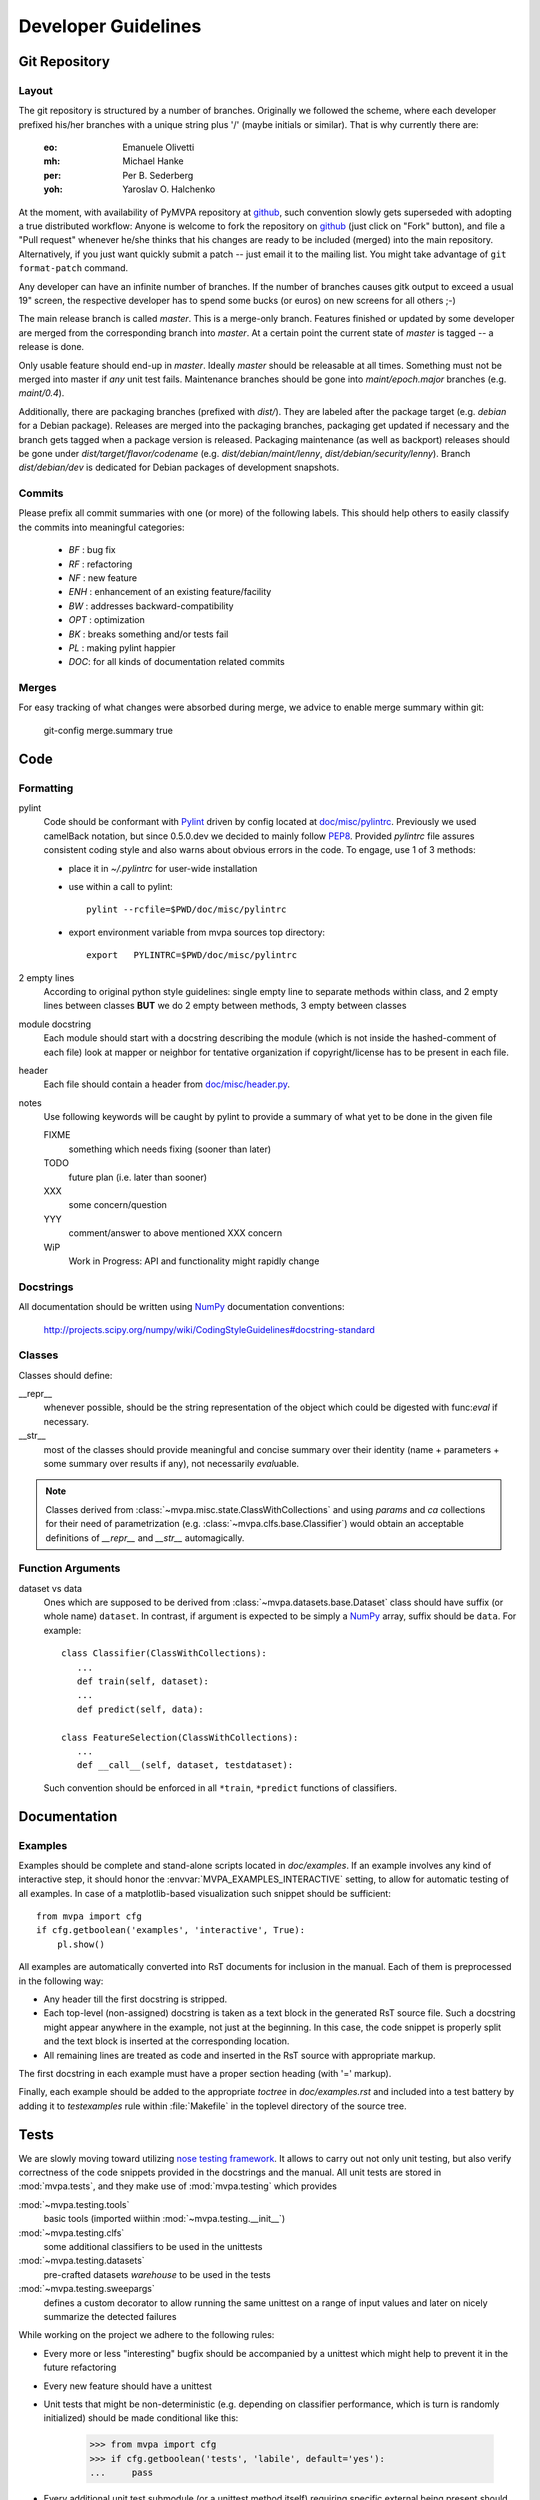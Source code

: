 .. -*- mode: rst; fill-column: 79 -*-
.. ex: set sts=4 ts=4 sw=4 et tw=79:
  ### ### ### ### ### ### ### ### ### ### ### ### ### ### ### ### ### ### ###
  #
  #   See COPYING file distributed along with the PyMVPA package for the
  #   copyright and license terms.
  #
  ### ### ### ### ### ### ### ### ### ### ### ### ### ### ### ### ### ### ###

.. _chap_devguide:

********************
Developer Guidelines
********************

Git Repository
==============

Layout
------

The git repository is structured by a number of branches.  Originally we
followed the scheme, where each developer prefixed his/her branches with a
unique string plus '/' (maybe initials or similar).  That is why currently
there are:

  :eo: Emanuele Olivetti
  :mh: Michael Hanke
  :per: Per B. Sederberg
  :yoh: Yaroslav O. Halchenko

At the moment, with availability of PyMVPA repository at github_, such
convention slowly gets superseded with adopting a true distributed workflow:
Anyone is welcome to fork the repository on github_ (just click on "Fork"
button), and file a "Pull request" whenever he/she thinks that his changes are
ready to be included (merged) into the main repository.  Alternatively, if you
just want quickly submit a patch -- just email it to the mailing list.  You
might take advantage of ``git format-patch`` command.

Any developer can have an infinite number of branches. If the number of
branches causes gitk output to exceed a usual 19" screen, the respective
developer has to spend some bucks (or euros) on new screens for all others
;-)

.. _github: http://github.com/hanke/PyMVPA/

The main release branch is called *master*. This is a merge-only branch.
Features finished or updated by some developer are merged from the
corresponding branch into *master*. At a certain point the current state of
*master* is tagged -- a release is done.

Only usable feature should end-up in *master*. Ideally *master* should be
releasable at all times. Something must not be merged into master if *any* unit
test fails.  Maintenance branches should be gone into *maint/epoch.major*
branches (e.g. *maint/0.4*).

Additionally, there are packaging branches (prefixed with *dist/*). They are
labeled after the package target (e.g. *debian* for a Debian package). Releases
are merged into the packaging branches, packaging get updated if necessary and
the branch gets tagged when a package version is released.  Packaging
maintenance (as well as backport) releases should be gone under
*dist/target/flavor/codename* (e.g. *dist/debian/maint/lenny*,
*dist/debian/security/lenny*).  Branch *dist/debian/dev* is dedicated for
Debian packages of development snapshots.


Commits
-------

Please prefix all commit summaries with one (or more) of the following labels.
This should help others to easily classify the commits into meaningful
categories:

  * *BF* : bug fix
  * *RF* : refactoring
  * *NF* : new feature
  * *ENH* : enhancement of an existing feature/facility
  * *BW* : addresses backward-compatibility
  * *OPT* : optimization
  * *BK* : breaks something and/or tests fail
  * *PL* : making pylint happier
  * *DOC*: for all kinds of documentation related commits

.. _reST: http://docutils.sourceforge.net/docs/ref/rst/restructuredtext.html
.. _EmacsreST: http://docutils.sourceforge.net/docs/user/emacs.html
.. _Pylint: http://packages.debian.org/unstable/python/pylint


Merges
------

For easy tracking of what changes were absorbed during merge, we
advice to enable merge summary within git:

  git-config merge.summary true


Code
====

Formatting
----------

pylint
   Code should be conformant with Pylint_ driven by config located at
   `doc/misc/pylintrc <misc/pylintrc>`__.  Previously we used camelBack
   notation, but since 0.5.0.dev we decided to mainly follow PEP8_.  Provided
   *pylintrc* file assures consistent coding style and also warns about obvious
   errors in the code. To engage, use 1 of 3 methods:

   - place it in *~/.pylintrc* for user-wide installation
   - use within a call to pylint::

       pylint --rcfile=$PWD/doc/misc/pylintrc

   - export environment variable from mvpa sources top directory::

       export   PYLINTRC=$PWD/doc/misc/pylintrc

2 empty lines
   According to original python style guidelines: single empty line to
   separate methods within class, and 2 empty lines between classes
   **BUT** we do 2 empty between methods, 3 empty between classes
module docstring
   Each module should start with a docstring describing the module
   (which is not inside the hashed-comment of each file) look at
   mapper or neighbor for tentative organization if copyright/license
   has to be present in each file.
header
   Each file should contain a header from `doc/misc/header.py <misc/header.py>`__.
notes
   Use following keywords will be caught by pylint to provide a
   summary of what yet to be done in the given file

   FIXME
     something which needs fixing (sooner than later)
   TODO
     future plan (i.e. later than sooner)
   XXX
     some concern/question
   YYY
     comment/answer to above mentioned XXX concern
   WiP
     Work in Progress: API and functionality might rapidly change

.. _PEP8: http://www.python.org/dev/peps/pep-0008/


Docstrings
----------

All documentation should be written using NumPy_ documentation conventions:

  http://projects.scipy.org/numpy/wiki/CodingStyleGuidelines#docstring-standard


Classes
-------

Classes should define:

__repr__
  whenever possible, should be the string representation of the object which
  could be digested with func:`eval` if necessary.
__str__
  most of the classes should provide meaningful and concise summary
  over their identity (name + parameters + some summary over results
  if any), not necessarily *eval*\uable.

.. note::
   Classes derived from :class:`~mvpa.misc.state.ClassWithCollections` and
   using `params` and `ca` collections for their need of parametrization
   (e.g. :class:`~mvpa.clfs.base.Classifier`) would obtain an acceptable
   definitions of `__repr__` and `__str__` automagically.


Function Arguments
------------------

dataset vs data
  Ones which are supposed to be derived from :class:`~mvpa.datasets.base.Dataset` class should
  have suffix (or whole name) ``dataset``. In contrast, if argument is
  expected to be simply a NumPy_ array, suffix should be ``data``. For
  example::

    class Classifier(ClassWithCollections):
       ...
       def train(self, dataset):
       ...
       def predict(self, data):

    class FeatureSelection(ClassWithCollections):
       ...
       def __call__(self, dataset, testdataset):


  Such convention should be enforced in all ``*train``,
  ``*predict`` functions of classifiers.

.. _NumPy: http://numpy.scipy.org/



Documentation
=============

Examples
--------

Examples should be complete and stand-alone scripts located in `doc/examples`.
If an example involves any kind of interactive step, it should honor the
:envvar:`MVPA_EXAMPLES_INTERACTIVE` setting, to allow for automatic testing of
all examples. In case of a matplotlib-based visualization such snippet should
be sufficient::

  from mvpa import cfg
  if cfg.getboolean('examples', 'interactive', True):
      pl.show()

All examples are automatically converted into RsT documents for inclusion in the
manual. Each of them is preprocessed in the following way:

* Any header till the first docstring is stripped.
* Each top-level (non-assigned) docstring is taken as a text block in the
  generated RsT source file. Such a docstring might appear anywhere in the
  example, not just at the beginning. In this case, the code snippet is
  properly split and the text block is inserted at the corresponding location.
* All remaining lines are treated as code and inserted in the RsT source with
  appropriate markup.

The first docstring in each example must have a proper section heading (with '='
markup).

Finally, each example should be added to the appropriate `toctree` in
`doc/examples.rst` and included into a test battery by adding it to
`testexamples` rule within :file:`Makefile` in the toplevel directory of the
source tree.


Tests
=====

We are slowly moving toward utilizing `nose testing framework`_.  It allows to
carry out not only unit testing, but also verify correctness of the code
snippets provided in the docstrings and the manual.
All unit tests are stored in :mod:`mvpa.tests`, and they make use of
:mod:`mvpa.testing` which provides

:mod:`~mvpa.testing.tools`
  basic tools (imported wiithin :mod:`~mvpa.testing.__init__`)
:mod:`~mvpa.testing.clfs`
  some additional classifiers to be used in the unittests
:mod:`~mvpa.testing.datasets`
  pre-crafted datasets *warehouse* to be used in the tests
:mod:`~mvpa.testing.sweepargs`
  defines a custom decorator to allow running the same
  unittest on a range of input values and later on nicely summarize the
  detected failures

While working on the project we adhere to the following rules:

* Every more or less "interesting" bugfix should be accompanied by a
  unittest which might help to prevent it in the future refactoring
* Every new feature should have a unittest
* Unit tests that might be non-deterministic (e.g. depending on classifier
  performance, which is turn is randomly initialized) should be made conditional
  like this:

    >>> from mvpa import cfg
    >>> if cfg.getboolean('tests', 'labile', default='yes'):
    ...     pass

* Every additional unit test submodule (or a unittest method itself) requiring
  specific external being present should make use of
  :func:`~mvpa.testing.tools.skip_if_no_external`, e.g.

    >>> from mvpa.testing import *
    >>> skip_if_no_external('numpy')


Furthermore we encourage detailed docstrings for the classes, including
*Examples* section with the demonstration of most typical use cases and aspects
of the classes.  Those snippets are also part of the tests battery

.. _`nose testing framework`: http://somethingaboutorange.com/mrl/projects/nose



Changelog
=========

The PyMVPA changelog is located in the toplevel directory of the source tree
in the `Changelog` file. The content of this file should be formated as
restructured text to make it easy to put it into manual appendix and on the
website.

This changelog should neither replicate the VCS commit log nor the
distribution packaging changelogs (e.g. debian/changelog). It should be
focused on the user perspective and is intended to list rather macroscopic
and/or important changes to the module, like feature additions or bugfixes in
the algorithms with implications to the performance or validity of results.

It may list references to 3rd party bug trackers, in case the reported bugs
match the criteria listed above.

Changelog entries should be tagged with the name of the developer(s) (mainly)
involved in the modification -- initials are sufficient for people
contributing regularly.

Changelog entries should be added whenever something is ready to be merged
into the master branch, not necessarily with a release already approaching.



Extending PyMVPA
================

This section shall provide a developer with the necessary pieces of information
for writing extensions to PyMVPA. The guidelines given here, must be obeyed
to ensure a maximum of compatibilty and inter-operability. As a consequence,
all modifications that introduce changes to the basic interfaces outlined below
have to be documented here and also should be announced in the changelog.


Adding an External Dependency
-----------------------------

Introducing new external dependencies should be done in a completely optional
fashion. This includes both build-dependencies and runtime dependencies.
With `mvpa.base.externals` PyMVPA provides a simple framework to test the
availability of certain external components and publish the results of the
tests throughout PyMVPA.


Adding a new Dataset type
-------------------------

 * Required interface for Mapper.
 * only new subclasses of MappedDataset + new Mappers (all other as
   improvements into the Dataset base class)?

go into `mvpa/datasets/`


Adding a new Classifier
-----------------------

To add a new classifier implementation it is sufficient to create a new
sub-class of :class:`~mvpa.clfs.base.Classifier` and add implementations of the following methods:

`__init__(**kwargs)`
    Additional arguments and keyword arguments may be added, but the base-class
    contructor has to be called with `**kwargs`!

`_train(dataset)`
    Has to train the classifier when it is called with a :class:`~mvpa.datasets.base.Dataset`. Successive
    calls to this methods always have to train the classifier on the respective
    datasets. An eventually existing prior training status has to be cleared
    automatically. Nothing is returned.

`_predict(data)`
    Unlike `_train()` the method is not called with a :class:`~mvpa.datasets.base.Dataset` instance, but
    with any sequence of data samples (e.g. arrays). It has to return a
    sequence of predictions, one for each data sample.

With this minimal implementation the classifier provides some useful
functionality, by automatically storing some relevant information upon request
in conditional attributes.

.. autoconditional: clfs.base Classifier

Supported conditional attributes:

================== ==============================================   =========
       Name         Description                                      Default
------------------ ----------------------------------------------   ---------
feature_ids         Feature IDS which were used for the actual       Disabled
                    training.
predicting_time     Time (in seconds) which took classifier to       Enabled
                    predict.
predictions         Most recent set of predictions.                  Enabled
trained_dataset     The dataset it has been trained on.              Disabled
trained_targets     Set of unique labels it has been trained on.     Enabled
training_confusion  Confusion matrix of learning performance.        Disabled
training_time       Time (in seconds) which took classifier to       Enabled
                    train.
values              Internal classifier values the most recent       Disabled
                    predictions are based on.
================== ==============================================   =========

If any intended functionality cannot be realized be implementing above methods.
The :class:`~mvpa.clfs.base.Classifier` class offers some additional methods that might be overridden
by sub-classes. For all methods described below it is strongly recommended to
call the base-class methods at the end of the implementation in the sub-class
to preserve the full functionality.

`_pretrain(dataset)`
    Called with the :class:`~mvpa.datasets.base.Dataset` instance that shall be trained with, but before
    the actual training is performed.

`_posttrain(dataset)`
    Called with the :class:`~mvpa.datasets.base.Dataset` instance the classifier was trained on, just after
    training was performed.

`_prepredict(data)`
    Called with the data samples the classifier should do a prediction with,
    just before the actual `_predict()` call.

`_postpredict(data, result)`
    Called with the data sample for which predictions were made and the
    resulting predictions themselves.


Source code files of all classifier implementations go into `mvpa/clfs/`.



Outstanding Questions:

    * when ca and when properties?


Adding a new Measure
--------------------

There are few possible base-classes for new measures (former sensitivity
analyzers).  First, :class:`~mvpa.measures.base.Measure` can directly be sub-classed. It is a base
class for any measure to be computed on a :class:`~mvpa.datasets.base.Dataset`. This is the more generic
approach. In the most of the cases, measures are to be reported per each
feature, thus :class:`~mvpa.measures.base.FeaturewiseMeasure` should serve as a base class in those
cases. Furthermore, for measures that make use of some classifier and extract
the sensitivities from it, :class:`~mvpa.measures.base.Sensitivity` (derived from
:class:`~mvpa.measures.base.FeaturewiseMeasure`) is a more appropriate base-class, as it provides
some additional useful functionality for this use case (e.g. training a
classifier if needed).

.. TODO: deprecate transformers etc

All measures (actually all objects based on :class:`~mvpa.measures.base.Measure`)
support a `transformer` keyword argument to their constructor. The functor
passed as its value is called with the to be returned results and its outcome
is returned as the final results. By default no transformation is performed.

If a :class:`~mvpa.measures.base.Measure` computes a characteristic, were both large positive and
large negative values indicate high relevance, it should nevertheless *not*
return absolute sensitivities, but set a default transformer instead that takes
the absolute (e.g. plain `np.absolute` or a convinience wrapper Absolute_).

To add a new measure implementation it is sufficient to create a new sub-class
of :class:`~mvpa.measures.base.Measure` (or :class:`~mvpa.measures.base.FeaturewiseMeasure`, or :class:`~mvpa.measures.base.Sensitivity`) and add an
implementation of the `_call(dataset)` method. It will be called with an
instance of :class:`~mvpa.datasets.base.Dataset`. :class:`~mvpa.measures.base.FeaturewiseMeasure` (e.g. :class:`~mvpa.measures.base.Sensitivity` as well)
has to return a vector of featurewise sensitivity scores.

.. autoconditional: measures.base Measure

Supported conditional attributes:

================== ==============================================   =========
       Name         Description                                      Default
------------------ ----------------------------------------------   ---------
null_prob           Conditional attribute.                           Enabled
raw_results         Computed results before applying any             Disabled
                    transformation algorithm.
================== ==============================================   =========

Source code files of all sensitivity analyzer implementations go into
`mvpa/measures/`.


Classifier-independent Sensitivity Analyzers
^^^^^^^^^^^^^^^^^^^^^^^^^^^^^^^^^^^^^^^^^^^^

Nothing special.


Classifier-based Sensitivity Analyzers
^^^^^^^^^^^^^^^^^^^^^^^^^^^^^^^^^^^^^^

A :class:`~mvpa.measures.base.Sensitivity` behaves exactly like its
classifier-independent sibling, but additionally provides support for embedding
the necessary classifier and handles its training upon request
(boolean `force_training` keyword argument of the constructor). Access to the
embedded classifier object is provided via the `clf` property.

.. autoconditional: measures.base Sensitivity

Supported conditional attributes:

================== ==============================================   =========
       Name         Description                                      Default
------------------ ----------------------------------------------   ---------
base_sensitivities  Stores basic sensitivities if the sensitivity    Disabled
                    relies on combining multiple ones.
null_prob           Conditional attribute.                           Enabled
raw_results         Computed results before applying any             Disabled
                    transformation algorithm.
================== ==============================================   =========


Outstanding Questions:

  * What is a :class:`mvpa.measures.base.ProxyClassifierSensitivityAnalyzer` useful for?
  * Shouldn't there be a `sensitivities` state?


.. _Absolute: api/mvpa.misc.transformers-module.html#Absolute



Adding a new Algorithm
----------------------

go into `mvpa/algorithms/`



Developer-TODO
==============

Things to implement for the next release (Release goals)
--------------------------------------------------------

* A part of below restructuring TODO but is separate due to it importance:
  come up with cleaner hierarchy and tagging of classifiers and regressions --
  now they are all `Classifier`

* Unify parameter naming across all classifiers and come up with a labeling
  guideline for future classifier implementations and wrappers::

   Numeric parameters can be part of .params Collection now, so they are
   joined together.

* Provide sufficient documentation about internal variable naming to make
  Harvester/Harvesting functionality usable. Currently the user is supposed
  to know, how a particular *local* variable is called to be able to harvest
  e.g. `feature_ids` of classifiers over cross-validation folds::

    class.HARVESTABLE={'blah' : ' some description'}

    Add information on HARVESTABLE and ConditionalAttribute
    Collectable -> Attribute

    base.attributes

* Restructure code base (incl. renaming and moving pieces)

  Let's use the following list to come up with a nice structure for all
  logical components we have:

  * Datasets

  * Sensitivity analyzers (maybe: featurewise measures)
    * Classifier sensitivities (SVM, SMLR) -> respective classifiers
    * ANOVA                         -> mvpa.measures.anova
    * Noise perturbation ->         -> mvpa.measures.noisepertrubation
    * meta-algorithms (splitting)   -> mvpa.measures

   FeaturewiseMeasure?

  * Mappers::
      mvpa.mappers (AKA mvpa.projections mvpa.transformers)

    * Along with PCA/ICA mappers, we should add a PLS mapper::

        PCA.train(learningdataset)
           .forward,
           .backward

        Package pychem for Debian, see how to use from PyMVPA! ;-) Same for MDP
        (i.e. use from pymvpa)


  * Feature selection algorithms
      * Simple thresholding
      * RFE
      * IFS

  * .mapper conditional attribute

        mvpa.featsel (NB no featsel.featsel.featsel more than 4 times!)
        mvpa.featsel.rfe
        mvpa.featsel.ifs

  * several base classes with framework infrastructure (Harvester,
    ClassWithCollections, virtual properties, ...)

  * Transfer error calculation
  * Cross-validation support
  * Monte-Carlo-based significance testing
  * Dataset splitter
  * Metrics and distance functions
  * Functions operating on dataset for preprocessing or transformations
  * Commandline interface support
  * Functions to generate artificial datasets
  * Error functions (i.e. for TransferError)
  * Custom exception types
  * Python 2.5 copy() aka external code shipped with PyMVPA
  * Several helpers for data IO
  * Left-over from the last attempt to establish a generic parameter
    interface
  * Detrending (operating on Datasets)
  * Result 'Transformers' to be used with 'transformer=' kwarg
  * Debugging and verbosity infrastructure
  * plus additional helpers, ranging from simple to complex scattered
    all over the place

* Resultant hierarchy:

  - mvpa

    + datasets
    + clfs
    + measures
    + featsel


* Add ability to add/modify custom attributes to a dataset.
* Possibly make NiftiDataset default to float32 when it sees that the data are
  ints.
* Add kernel methods as option to all classifiers, not just SVMs.  For example, you
  should be able to run a predefined or custom kernel on the samples going into SMLR.
* TransferError needs to know what type of data to send to any specific ErrorFX.  Right
  now there is only support for predictions and labels, but the area under the ROC and
  the correlation-based error functions expect to receive the "values" or "probabilities"
  from a classifier.  Just to make this harder, every classifier is different.  For
  example, a ridge regression's predictions are continuous values, whereas for a SVM you
  need to pass in the probabilities.

  For binary:       1 value
      multiclass:   1 value, or N values

* In a related issue, the predictions and values ca of the classifiers need to have
  a consistent format.  Currently, SVM returns a list of dictionaries for values and SMLR
  returns a NumPy_ ndarray.



Long and medium term TODOs (aka stuff that has been here forever)
-----------------------------------------------------------------

 * selected_ids -> implement via MaskMapper?

   yoh:
        it might be preferable to manipulate/expose MaskMapper instead
        of plain list of selected_ids within FeatureSelection classes

 * unify naming of working/testing

    * transerror.py for instance uses testdata/trainingdata
    * rfe.py dataset, testdataset

 * implement proper cloning of classifiers. untrain() doesn't work in some
   cases, since we can create somewhat convolved object definitions so it is
   hard, if not impossible, to get to all used classifiers. See for
   instance clfswh['SVM/Multiclass+RFE']. We can't get all the way into
   classifier-based sensitivity analyzer. Thus instead of tracking all
   the way down in hierarchy, we should finally create proper
   'parametrization' handling of classifiers, so we could easily clone
   basic ones (which might have active SWIG bindings), and top-level
   ones should implement .clone() themselves. or may be some other
   way, but things should be done. Or may be via proper implementation of
   __reduce__ etc

 * mvpa.misc.warning may be should use stock python warnings module instead of
   custom one?

 * ConfusionBasedError -> InternalError ?

 * Renaming of the modules
   transerror.py -> errors.py

 * SVM: get_sv and get_sv_coef return very 'packed' presentation
   whenever classifier is multiclass. Thus they have to be unpacked
   before proper use (unless it is simply a binary classifier).

 * Regression tests: for instance using sample dataset which we have
   already, run doc/examples/searchlight.py and store output to
   validate against. Probably the best would be to create a regression
   test suite within unit tests which would load the dataset and run
   various algorithms on it a verify the results against previously
   obtained (and dumped to the disk)

 * feature_selector -- may be we should return a tuple
   (selected_ids, discarded_ids)?

   Michael:
        Is there any use case for that? ElementSelector can 'select' and
        'discard' already. DO we need both simultaneously?

 * Non-linear SVM RFE

 *  ParameterOptimizer
    (might be also OptimizedClassifier which uses parameterOptimizer
    internally but as the result there is a classifier which
    automatically optimizes its parameters. It is close in idea to
    classifier based on RFE)



Building a binary installer on MacOS X 10.5
===========================================

A simple way to build a binary installer for Mac OS is bdist_mpkg_. This is
a setuptools extension that uses the proper native parts of MacOS to build the
installer. However, for PyMVPA there are two problems with bdist_mpkg_:
1. PyMVPA uses distutils not setuptools and 2. current bdist_mpkg_ 0.4.3 does
not work for MacOS X 10.5 (Leopard). But both can be solved.

Per 1) A simple wrapper script in `tools/mpkg_wrapper.py` will enable the use of
setuptools on top of distutils, while keeping the distutils part in a usable
state.

Per 2) The following patch (against 0.4.3.) makes bdist_mpkg_ compatible with
MacOS 10.5. It basically changes the way bdist_mpkg_ determined the GID of the
admin group. 10.5 removed the `nidump` command::


  diff -rNu bdist_mpkg-0.4.3/bdist_mpkg/tools.py bdist_mpkg-0.4.3.leopard/bdist_mpkg/tools.py
  --- bdist_mpkg-0.4.3/bdist_mpkg/tools.py	2006-07-09 00:39:00.000000000 -0400
  +++ bdist_mpkg-0.4.3.leopard/bdist_mpkg/tools.py	2008-08-21 07:43:35.000000000 -0400
  @@ -79,15 +79,12 @@
               yield os.path.join(root, fn)

   def get_gid(name, _cache={}):
  -    if not _cache:
  -        for line in os.popen('/usr/bin/nidump group .'):
  -            fields = line.split(':')
  -            if len(fields) >= 3:
  -                _cache[fields[0]] = int(fields[2])
  -    try:
  -        return _cache[name]
  -    except KeyError:
  -        raise ValueError('group %s not found' % (name,))
  +    for line in os.popen("dscl . -read /Groups/" + name + " PrimaryGroupID"):
  +        fields = [f.strip() for f in line.split(':')]
  +        if fields[0] == "PrimaryGroupID":
  +            return fields[1]
  + 
  +    raise ValueError('group %s not found' % (name,))

   def find_root(path, base='/'):
       """

.. _bdist_mpkg: http://undefined.org/python/#bdist_mpkg
